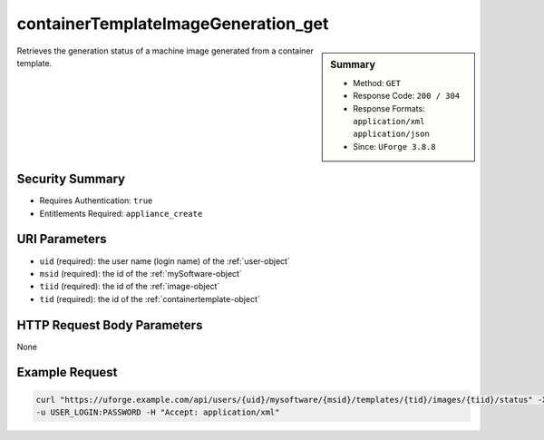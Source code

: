 .. Copyright 2018 FUJITSU LIMITED

.. _containerTemplateImageGeneration-get:

containerTemplateImageGeneration_get
------------------------------------

.. function:: GET /users/{uid}/mysoftware/{msid}/templates/{tid}/images/{tiid}/status

.. sidebar:: Summary

	* Method: ``GET``
	* Response Code: ``200 / 304``
	* Response Formats: ``application/xml`` ``application/json``
	* Since: ``UForge 3.8.8``

Retrieves the generation status of a machine image generated from a container template.

Security Summary
~~~~~~~~~~~~~~~~

* Requires Authentication: ``true``
* Entitlements Required: ``appliance_create``

URI Parameters
~~~~~~~~~~~~~~

* ``uid`` (required): the user name (login name) of the :ref:`user-object`
* ``msid`` (required): the id of the :ref:`mySoftware-object`
* ``tiid`` (required): the id of the :ref:`image-object`
* ``tid`` (required): the id of the :ref:`containertemplate-object`

HTTP Request Body Parameters
~~~~~~~~~~~~~~~~~~~~~~~~~~~~

None

Example Request
~~~~~~~~~~~~~~~

.. code-block:: bash

	curl "https://uforge.example.com/api/users/{uid}/mysoftware/{msid}/templates/{tid}/images/{tiid}/status" -X GET \
	-u USER_LOGIN:PASSWORD -H "Accept: application/xml"

.. seealso::

	 * :ref:`containerTemplateImageGeneration-cancel`
	 * :ref:`containerTemplateImagePublish-cancel`
	 * :ref:`containerTemplateImagePublish-get`
	 * :ref:`containerTemplateImagePublished-delete`
	 * :ref:`containerTemplateImagePublished-get`
	 * :ref:`containerTemplateImage-delete`
	 * :ref:`containerTemplateImage-download`
	 * :ref:`containerTemplateImage-downloadFile`
	 * :ref:`containerTemplateImage-get`
	 * :ref:`containerTemplateImage-publish`
	 * :ref:`containerTemplate-create`
	 * :ref:`containerTemplate-generate`
	 * :ref:`containerTemplate-get`
	 * :ref:`containerTemplate-getAll`
	 * :ref:`containertemplate-object`
	 * :ref:`image-object`
	 * :ref:`mySoftware-object`
	 * :ref:`status-object`

